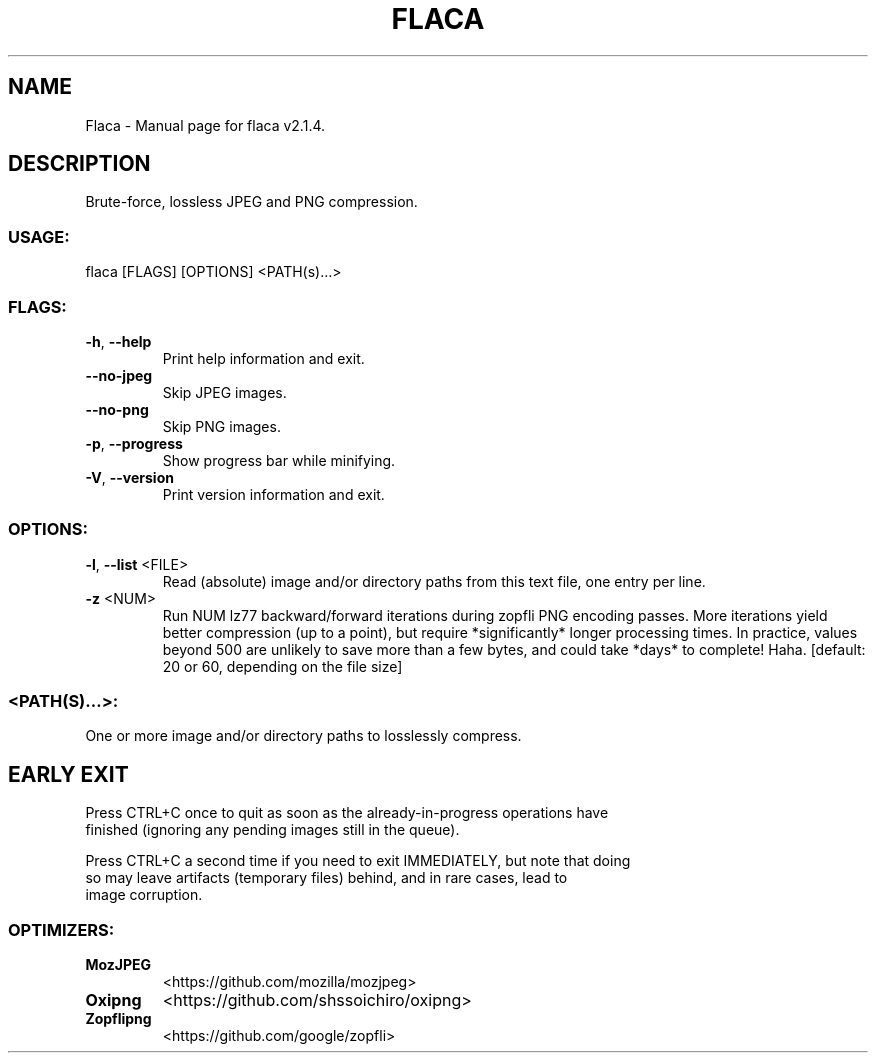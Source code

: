 .TH "FLACA" "1" "April 2023" "Flaca v2.1.4" "User Commands"
.SH NAME
Flaca \- Manual page for flaca v2.1.4.
.SH DESCRIPTION
Brute\-force, lossless JPEG and PNG compression.
.SS USAGE:
.TP
flaca [FLAGS] [OPTIONS] <PATH(s)…>
.SS FLAGS:
.TP
\fB\-h\fR, \fB\-\-help\fR
Print help information and exit.
.TP
\fB\-\-no\-jpeg\fR
Skip JPEG images.
.TP
\fB\-\-no\-png\fR
Skip PNG images.
.TP
\fB\-p\fR, \fB\-\-progress\fR
Show progress bar while minifying.
.TP
\fB\-V\fR, \fB\-\-version\fR
Print version information and exit.
.SS OPTIONS:
.TP
\fB\-l\fR, \fB\-\-list\fR <FILE>
Read (absolute) image and/or directory paths from this text file, one entry per line.
.TP
\fB\-z\fR <NUM>
Run NUM lz77 backward/forward iterations during zopfli PNG encoding passes. More iterations yield better compression (up to a point), but require *significantly* longer processing times. In practice, values beyond 500 are unlikely to save more than a few bytes, and could take *days* to complete! Haha. [default: 20 or 60, depending on the file size]
.SS <PATH(S)…>:
.TP
One or more image and/or directory paths to losslessly compress.
.SH EARLY EXIT
Press CTRL+C once to quit as soon as the already\-in\-progress operations have
.RE
finished (ignoring any pending images still in the queue).
.RE

.RE
Press CTRL+C a second time if you need to exit IMMEDIATELY, but note that doing
.RE
so may leave artifacts (temporary files) behind, and in rare cases, lead to
.RE
image corruption.
.SS OPTIMIZERS:
.TP
\fBMozJPEG\fR
<https://github.com/mozilla/mozjpeg>
.TP
\fBOxipng\fR
<https://github.com/shssoichiro/oxipng>
.TP
\fBZopflipng\fR
<https://github.com/google/zopfli>
